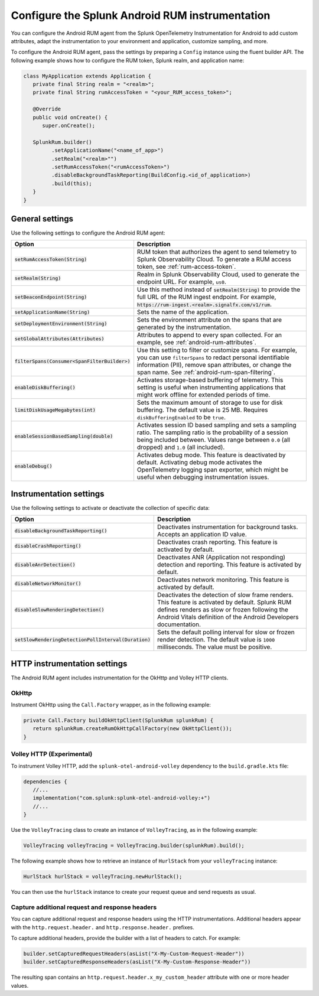 .. _configure-android-instrumentation:

*****************************************************************
Configure the Splunk Android RUM instrumentation
*****************************************************************

.. meta::
   :description: Configure the Splunk Observability Cloud real user monitoring / RUM instrumentation for your Android applications.

You can configure the Android RUM agent from the Splunk OpenTelemetry Instrumentation for Android to add custom attributes, adapt the instrumentation to your environment and application, customize sampling, and more.

To configure the Android RUM agent, pass the settings by preparing a ``Config`` instance using the fluent builder API. The following example shows how to configure the RUM token, Splunk realm, and application name:

.. code-block:: kotlin

   class MyApplication extends Application {
      private final String realm = "<realm>";
      private final String rumAccessToken = "<your_RUM_access_token>";

      @Override
      public void onCreate() {
         super.onCreate();

      SplunkRum.builder()
            .setApplicationName("<name_of_app>")
            .setRealm("<realm>"")
            .setRumAccessToken("<rumAccessToken>")
            .disableBackgroundTaskReporting(BuildConfig.<id_of_application>)
            .build(this);
      }
   }

.. _android-rum-settings:

General settings
======================================================

Use the following settings to configure the Android RUM agent:

.. list-table::
   :widths: 20 80
   :header-rows: 1

   * - Option
     - Description
   * - :code:`setRumAccessToken(String)`
     - RUM token that authorizes the agent to send telemetry to Splunk Observability Cloud. To generate a RUM access token, see :ref:`rum-access-token`.
   * - :code:`setRealm(String)`
     - Realm in Splunk Observability Cloud, used to generate the endpoint URL. For example, ``us0``.
   * - :code:`setBeaconEndpoint(String)`
     - Use this method instead of :code:`setRealm(String)` to provide the full URL of the RUM ingest endpoint. For example, :code:`https://rum-ingest.<realm>.signalfx.com/v1/rum`.
   * - :code:`setApplicationName(String)`
     - Sets the name of the application.
   * - :code:`setDeploymentEnvironment(String)`
     - Sets the environment attribute on the spans that are generated by the instrumentation.
   * - :code:`setGlobalAttributes(Attributes)`
     - Attributes to append to every span collected. For an example, see :ref:`android-rum-attributes`.
   * - :code:`filterSpans(Consumer<SpanFilterBuilder>)`
     - Use this setting to filter or customize spans. For example, you can use ``filterSpans`` to redact personal identifiable information (PII), remove span attributes, or change the span name. See :ref:`android-rum-span-filtering`.
   * - :code:`enableDiskBuffering()`
     - Activates storage-based buffering of telemetry. This setting is useful when instrumenting applications that might work offline for extended periods of time.
   * - :code:`limitDiskUsageMegabytes(int)`
     -  Sets the maximum amount of storage to use for disk buffering. The default value is 25 MB. Requires ``diskBufferingEnabled`` to be ``true``.
   * - :code:`enableSessionBasedSampling(double)`
     - Activates session ID based sampling and sets a sampling ratio. The sampling ratio is the probability of a session being included between. Values range between ``0.0`` (all dropped) and ``1.0`` (all included).
   * - :code:`enableDebug()`
     - Activates debug mode. This feature is deactivated by default. Activating debug mode activates the OpenTelemetry logging span exporter, which might be useful when debugging instrumentation issues.

.. _android-rum-instrumentation-settings:

Instrumentation settings
==============================================

Use the following settings to activate or deactivate the collection of specific data:

.. list-table::
   :widths: 20 80
   :header-rows: 1

   * - Option
     - Description
   * - :code:`disableBackgroundTaskReporting()`
     - Deactivates instrumentation for background tasks. Accepts an application ID value.
   * - :code:`disableCrashReporting()`
     - Deactivates crash reporting. This feature is activated by default.
   * - :code:`disableAnrDetection()`
     - Deactivates ANR (Application not responding) detection and reporting. This feature is activated by default.
   * - :code:`disableNetworkMonitor()`
     - Deactivates network monitoring. This feature is activated by default.
   * - :code:`disableSlowRenderingDetection()`
     - Deactivates the detection of slow frame renders. This feature is activated by default. Splunk RUM defines renders as slow or frozen following the Android Vitals definition of the Android Developers documentation.
   * - :code:`setSlowRenderingDetectionPollInterval(Duration)`
     - Sets the default polling interval for slow or frozen render detection. The default value is ``1000`` milliseconds. The value must be positive.

.. _android-rum-http-client-settings:

HTTP instrumentation settings
==============================================

The Android RUM agent includes instrumentation for the OkHttp and Volley HTTP clients.

OkHttp
-----------------------------------------------

Instrument OkHttp using the ``Call.Factory`` wrapper, as in the following example:

.. code-block:: java

   private Call.Factory buildOkHttpClient(SplunkRum splunkRum) {
      return splunkRum.createRumOkHttpCallFactory(new OkHttpClient());
   }

Volley HTTP (Experimental)
-------------------------------------------------

To instrument Volley HTTP, add the ``splunk-otel-android-volley`` dependency to the ``build.gradle.kts`` file:

.. code-block:: java

   dependencies {
      //...
      implementation("com.splunk:splunk-otel-android-volley:+")
      //...
   }

Use the ``VolleyTracing`` class to create an instance of ``VolleyTracing``, as in the following example:

.. code-block:: java

   VolleyTracing volleyTracing = VolleyTracing.builder(splunkRum).build();

The following example shows how to retrieve an instance of ``HurlStack`` from your ``volleyTracing`` instance:

.. code-block:: java

   HurlStack hurlStack = volleyTracing.newHurlStack();

You can then use the ``hurlStack`` instance to create your request queue and send requests as usual.

Capture additional request and response headers
-------------------------------------------------

You can capture additional request and response headers using the HTTP instrumentations. Additional headers appear with the ``http.request.header.`` and ``http.response.header.`` prefixes.

To capture additional headers, provide the builder with a list of headers to catch. For example:

.. code-block:: java
  
   builder.setCapturedRequestHeaders(asList("X-My-Custom-Request-Header"))
   builder.setCapturedResponseHeaders(asList("X-My-Custom-Response-Header"))

The resulting span contains an ``http.request.header.x_my_custom_header`` attribute with one or more header values.
